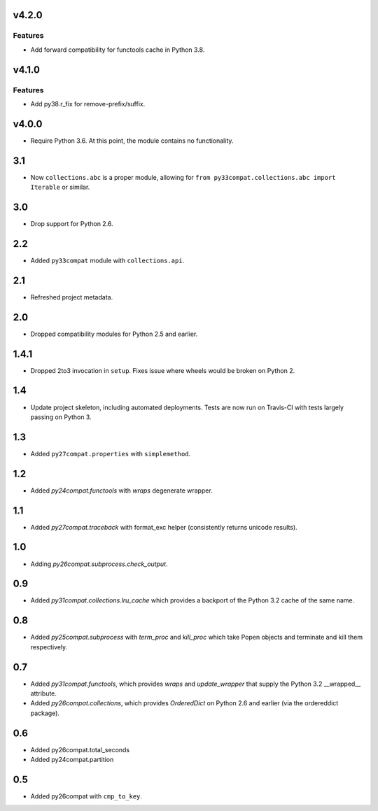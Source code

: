 v4.2.0
======

Features
--------

- Add forward compatibility for functools cache in Python 3.8.


v4.1.0
======

Features
--------

- Add py38.r_fix for remove-prefix/suffix.


v4.0.0
======

* Require Python 3.6. At this point, the module contains
  no functionality.

3.1
===

* Now ``collections.abc`` is a proper module, allowing
  for ``from py33compat.collections.abc import Iterable``
  or similar.

3.0
===

* Drop support for Python 2.6.

2.2
===

* Added ``py33compat`` module with ``collections.api``.

2.1
===

* Refreshed project metadata.

2.0
===

* Dropped compatibility modules for Python 2.5 and earlier.

1.4.1
=====

* Dropped 2to3 invocation in ``setup``. Fixes issue where wheels
  would be broken on Python 2.

1.4
===

* Update project skeleton, including automated deployments. Tests
  are now run on Travis-CI with tests largely passing on Python 3.

1.3
===

* Added ``py27compat.properties`` with ``simplemethod``.

1.2
===

* Added `py24compat.functools` with `wraps` degenerate wrapper.

1.1
===

* Added `py27compat.traceback` with format_exc helper (consistently returns
  unicode results).

1.0
===

* Adding `py26compat.subprocess.check_output`.

0.9
===

* Added `py31compat.collections.lru_cache` which provides a backport of the
  Python 3.2 cache of the same name.

0.8
===

* Added `py25compat.subprocess` with `term_proc` and `kill_proc` which
  take Popen objects and terminate and kill them respectively.

0.7
===

* Added `py31compat.functools`, which provides `wraps` and `update_wrapper` that
  supply the Python 3.2 __wrapped__ attribute.
* Added `py26compat.collections`, which provides `OrderedDict` on Python 2.6
  and earlier (via the ordereddict package).

0.6
===

* Added py26compat.total_seconds
* Added py24compat.partition

0.5
===

* Added py26compat with ``cmp_to_key``.
